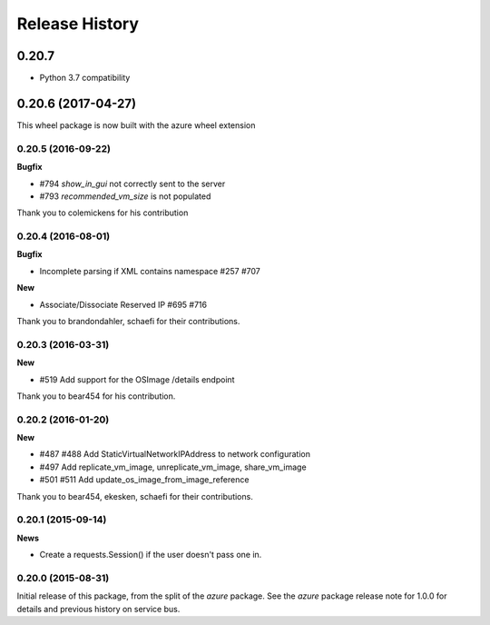 .. :changelog:

Release History
===============

0.20.7
+++++++++++++++++++

- Python 3.7 compatibility

0.20.6 (2017-04-27)
+++++++++++++++++++

This wheel package is now built with the azure wheel extension

0.20.5 (2016-09-22)
-------------------

**Bugfix**

* #794 `show_in_gui` not correctly sent to the server
* #793 `recommended_vm_size` is not populated

Thank you to colemickens for his contribution

0.20.4 (2016-08-01)
-------------------

**Bugfix**

* Incomplete parsing if XML contains namespace #257 #707

**New**

* Associate/Dissociate Reserved IP #695 #716

Thank you to brandondahler, schaefi for their contributions.

0.20.3 (2016-03-31)
-------------------

**New**

* #519 Add support for the OSImage /details endpoint

Thank you to bear454 for his contribution.

0.20.2 (2016-01-20)
-------------------

**New**

* #487 #488 Add StaticVirtualNetworkIPAddress to network configuration
* #497      Add replicate_vm_image, unreplicate_vm_image, share_vm_image
* #501 #511 Add update_os_image_from_image_reference

Thank you to bear454, ekesken, schaefi for their contributions.

0.20.1 (2015-09-14)
-------------------

**News**

* Create a requests.Session() if the user doesn't pass one in.

0.20.0 (2015-08-31)
-------------------

Initial release of this package, from the split of the `azure` package.
See the `azure` package release note for 1.0.0 for details and previous
history on service bus.